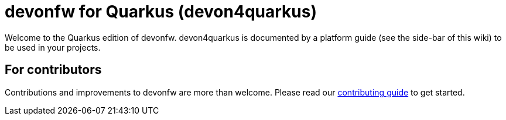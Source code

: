 = devonfw for Quarkus (devon4quarkus)

Welcome to the Quarkus edition of devonfw. devon4quarkus is documented by a platform guide (see the side-bar of this wiki) to be used in your projects.

== For contributors
Contributions and improvements to devonfw are more than welcome. Please read our https://github.com/devonfw/.github/blob/master/CONTRIBUTING.asciidoc#contributing[contributing guide] to get started.